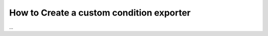 .. index::
   single: Input; Custom condition exporter

How to Create a custom condition exporter
=========================================

...
